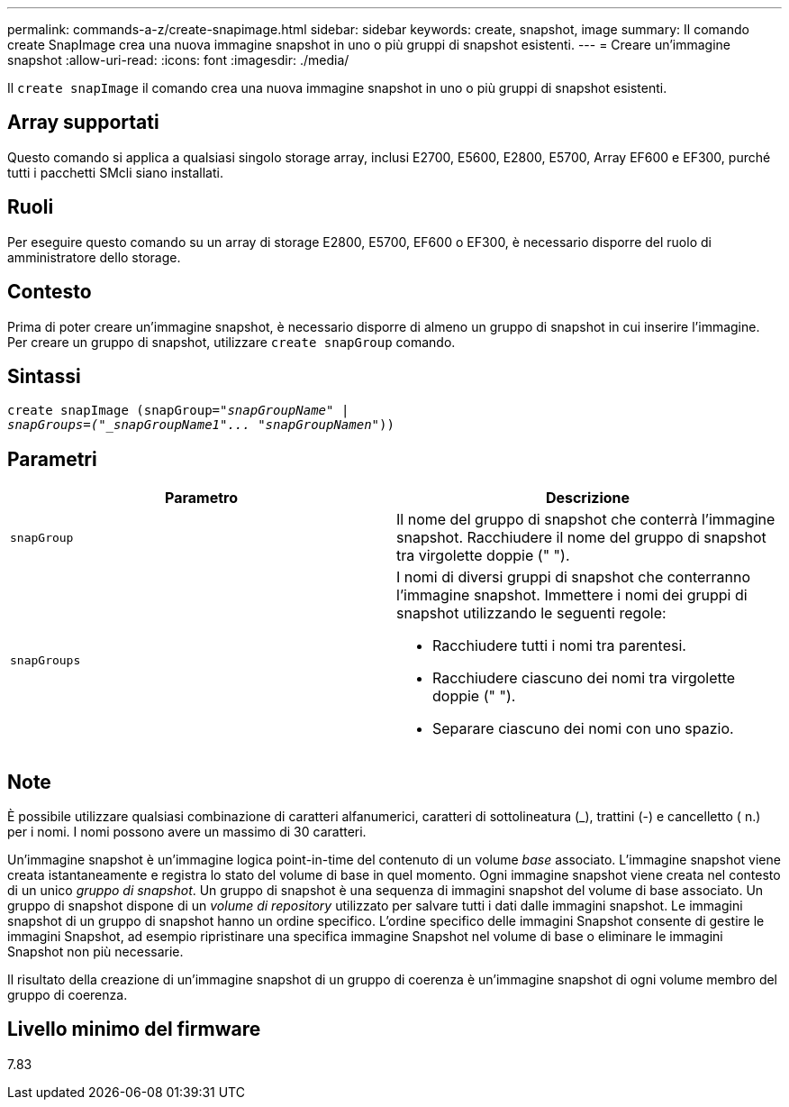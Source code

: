 ---
permalink: commands-a-z/create-snapimage.html 
sidebar: sidebar 
keywords: create, snapshot, image 
summary: Il comando create SnapImage crea una nuova immagine snapshot in uno o più gruppi di snapshot esistenti. 
---
= Creare un'immagine snapshot
:allow-uri-read: 
:icons: font
:imagesdir: ./media/


[role="lead"]
Il `create snapImage` il comando crea una nuova immagine snapshot in uno o più gruppi di snapshot esistenti.



== Array supportati

Questo comando si applica a qualsiasi singolo storage array, inclusi E2700, E5600, E2800, E5700, Array EF600 e EF300, purché tutti i pacchetti SMcli siano installati.



== Ruoli

Per eseguire questo comando su un array di storage E2800, E5700, EF600 o EF300, è necessario disporre del ruolo di amministratore dello storage.



== Contesto

Prima di poter creare un'immagine snapshot, è necessario disporre di almeno un gruppo di snapshot in cui inserire l'immagine. Per creare un gruppo di snapshot, utilizzare `create snapGroup` comando.



== Sintassi

[listing, subs="+macros"]
----
create snapImage (snapGroup=pass:quotes[_"snapGroupName" |
snapGroups=("_snapGroupName1"... "snapGroupNamen_"))]
----


== Parametri

|===
| Parametro | Descrizione 


 a| 
`snapGroup`
 a| 
Il nome del gruppo di snapshot che conterrà l'immagine snapshot. Racchiudere il nome del gruppo di snapshot tra virgolette doppie (" ").



 a| 
`snapGroups`
 a| 
I nomi di diversi gruppi di snapshot che conterranno l'immagine snapshot. Immettere i nomi dei gruppi di snapshot utilizzando le seguenti regole:

* Racchiudere tutti i nomi tra parentesi.
* Racchiudere ciascuno dei nomi tra virgolette doppie (" ").
* Separare ciascuno dei nomi con uno spazio.


|===


== Note

È possibile utilizzare qualsiasi combinazione di caratteri alfanumerici, caratteri di sottolineatura (_), trattini (-) e cancelletto ( n.) per i nomi. I nomi possono avere un massimo di 30 caratteri.

Un'immagine snapshot è un'immagine logica point-in-time del contenuto di un volume _base_ associato. L'immagine snapshot viene creata istantaneamente e registra lo stato del volume di base in quel momento. Ogni immagine snapshot viene creata nel contesto di un unico _gruppo di snapshot_. Un gruppo di snapshot è una sequenza di immagini snapshot del volume di base associato. Un gruppo di snapshot dispone di un _volume di repository_ utilizzato per salvare tutti i dati dalle immagini snapshot. Le immagini snapshot di un gruppo di snapshot hanno un ordine specifico. L'ordine specifico delle immagini Snapshot consente di gestire le immagini Snapshot, ad esempio ripristinare una specifica immagine Snapshot nel volume di base o eliminare le immagini Snapshot non più necessarie.

Il risultato della creazione di un'immagine snapshot di un gruppo di coerenza è un'immagine snapshot di ogni volume membro del gruppo di coerenza.



== Livello minimo del firmware

7.83
